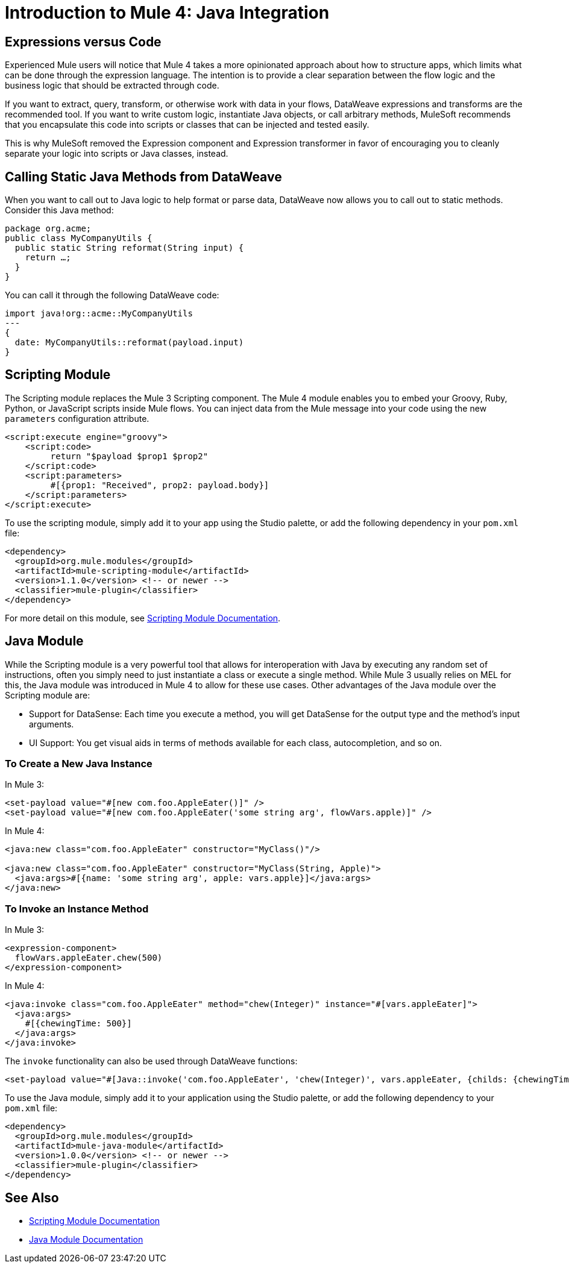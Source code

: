 = Introduction to Mule 4: Java Integration

== Expressions versus Code
Experienced Mule users will notice that Mule 4 takes a more opinionated approach about how to structure apps, which limits what can be done through the expression language. The intention is to provide a clear separation between the flow logic and the business logic that should be extracted through code.

If you want to extract, query, transform, or otherwise work with data in your flows, DataWeave expressions and transforms are the recommended tool. If you want to write custom logic, instantiate Java objects, or call arbitrary methods, MuleSoft recommends that you encapsulate this code into scripts or classes that can be injected and tested easily.

This is why MuleSoft removed the Expression component and Expression transformer in favor of encouraging you to cleanly separate your logic into scripts or Java classes, instead.

== Calling Static Java Methods from DataWeave

When you want to call out to Java logic to help format or parse data, DataWeave now allows you to call out to static methods. Consider this Java method:
[source,Java,linenums]
----
package org.acme;
public class MyCompanyUtils {
  public static String reformat(String input) {
    return …;
  }
}
----
You can call it through the following DataWeave code:
[source,DataWeave,linenums]
----
import java!org::acme::MyCompanyUtils
---
{
  date: MyCompanyUtils::reformat(payload.input)
}
----

== Scripting Module

The Scripting module replaces the Mule 3 Scripting component. The Mule 4 module enables you to embed your Groovy, Ruby, Python, or JavaScript scripts inside Mule flows. You can inject data from the Mule message into your code using the new `parameters` configuration attribute.

[source,XML,linenums]
----
<script:execute engine="groovy">
    <script:code>
         return "$payload $prop1 $prop2"
    </script:code>
    <script:parameters>
         #[{prop1: "Received", prop2: payload.body}]
    </script:parameters>
</script:execute>
----

To use the scripting module, simply add it to your app using the Studio palette, or add the following dependency in your `pom.xml` file:

[source,XML,linenums]
----
<dependency>
  <groupId>org.mule.modules</groupId>
  <artifactId>mule-scripting-module</artifactId>
  <version>1.1.0</version> <!-- or newer -->
  <classifier>mule-plugin</classifier>
</dependency>
----

For more detail on this module, see link:/connectors/scripting-module[Scripting Module Documentation].

== Java Module

While the Scripting module is a very powerful tool that allows for interoperation with Java by executing any random set of instructions, often you simply need to just instantiate a class or execute a single method. While Mule 3 usually relies on MEL for this, the Java module was introduced in Mule 4 to allow for these use cases. Other advantages of the Java module over the Scripting module are:

* Support for DataSense: Each time you execute a method, you will get DataSense for the output type and the method's input arguments.
* UI Support: You get visual aids in terms of methods available for each class, autocompletion, and so on.

=== To Create a New Java Instance

In Mule 3:

[source,XML,linenums]
----
<set-payload value="#[new com.foo.AppleEater()]" />
<set-payload value="#[new com.foo.AppleEater('some string arg', flowVars.apple)]" />
----

In Mule 4:

[source,XML,linenums]
----
<java:new class="com.foo.AppleEater" constructor="MyClass()"/>

<java:new class="com.foo.AppleEater" constructor="MyClass(String, Apple)">
  <java:args>#[{name: 'some string arg', apple: vars.apple}]</java:args>
</java:new>
----

=== To Invoke an Instance Method

In Mule 3:

[source,XML,linenums]
----
<expression-component>
  flowVars.appleEater.chew(500)
</expression-component>
----

In Mule 4:

[source,XML,linenums]
----
<java:invoke class="com.foo.AppleEater" method="chew(Integer)" instance="#[vars.appleEater]">
  <java:args>
    #[{chewingTime: 500}]
  </java:args>
</java:invoke>
----

The `invoke` functionality can also be used through DataWeave functions:

[source,XML,linenums]
----
<set-payload value="#[Java::invoke('com.foo.AppleEater', 'chew(Integer)', vars.appleEater, {childs: {chewingTime: 500})]"/>
----

To use the Java module, simply add it to your application using the Studio palette, or add the following dependency to your `pom.xml` file:

[source,XML,linenums]
----
<dependency>
  <groupId>org.mule.modules</groupId>
  <artifactId>mule-java-module</artifactId>
  <version>1.0.0</version> <!-- or newer -->
  <classifier>mule-plugin</classifier>
</dependency>
----

== See Also

* link:/connectors/scripting-module[Scripting Module Documentation]
* link:/connectors/java-module[Java Module Documentation]
